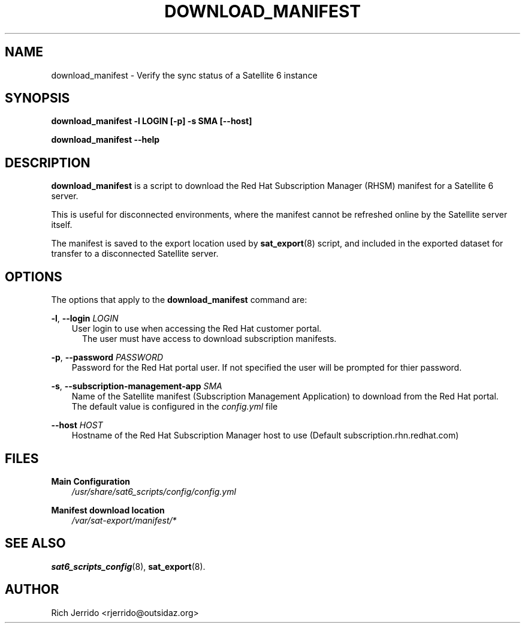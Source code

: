 .\" Manpage for download_manifest.
.\" Contact ggatward@redhat.com to correct errors or typos.
.TH DOWNLOAD_MANIFEST 8 "04 Jan 2017" "sat6_scripts" "sat6_scripts User Manual" man page"
.SH NAME
download_manifest \- Verify the sync status of a Satellite 6 instance

.SH SYNOPSIS
.B download_manifest \-l LOGIN [\-p] \-s SMA [\--host]
.LP
.B "download_manifest --help"

.SH DESCRIPTION
.B download_manifest
is a script to download the Red Hat Subscription Manager (RHSM) manifest for a Satellite 6 server.
.LP
This is useful for disconnected environments, where the manifest cannot be refreshed online by the
Satellite server itself.
.LP
The manifest is saved to the export location used by
.BR sat_export (8)
script, and included in the exported dataset for transfer to a disconnected Satellite server.

.SH OPTIONS
The options that apply to the
.B download_manifest
command are:
.PP
.BR "-l", " --login"
.I LOGIN
.RS 3
User login to use when accessing the Red Hat customer portal.
.RS 2
The user must have access to download subscription manifests.
.RE
.RE
.PP
.BR "-p", " --password"
.I PASSWORD
.RS 3
Password for the Red Hat portal user. If not specified the user will be prompted for thier password.
.RE
.PP
.BR "-s", " --subscription-management-app"
.I SMA
.RS 3
Name of the Satellite manifest (Subscription Management Application) to download from the Red Hat portal.
.br
The default value is configured in the
.I config.yml
file
.RE
.PP
.BI "--host" " HOST"
.RS 3
Hostname of the Red Hat Subscription Manager host to use (Default subscription.rhn.redhat.com)
.RE


.SH FILES
.B Main Configuration
.RS 3
.I /usr/share/sat6_scripts/config/config.yml
.RE
.LP
.B Manifest download location
.RS 3
.I /var/sat-export/manifest/*
.RE

.SH SEE ALSO
.BR sat6_scripts_config (8),
.BR sat_export (8).

.SH AUTHOR
Rich Jerrido <rjerrido@outsidaz.org>
